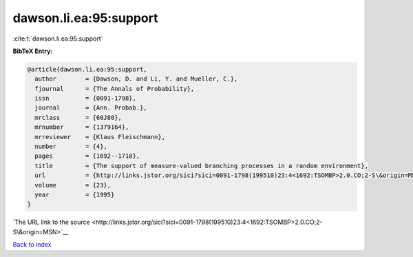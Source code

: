 dawson.li.ea:95:support
=======================

:cite:t:`dawson.li.ea:95:support`

**BibTeX Entry:**

.. code-block:: bibtex

   @article{dawson.li.ea:95:support,
     author        = {Dawson, D. and Li, Y. and Mueller, C.},
     fjournal      = {The Annals of Probability},
     issn          = {0091-1798},
     journal       = {Ann. Probab.},
     mrclass       = {60J80},
     mrnumber      = {1379164},
     mrreviewer    = {Klaus Fleischmann},
     number        = {4},
     pages         = {1692--1718},
     title         = {The support of measure-valued branching processes in a random environment},
     url           = {http://links.jstor.org/sici?sici=0091-1798(199510)23:4<1692:TSOMBP>2.0.CO;2-S\&origin=MSN},
     volume        = {23},
     year          = {1995}
   }

`The URL link to the source <http://links.jstor.org/sici?sici=0091-1798(199510)23:4<1692:TSOMBP>2.0.CO;2-S\&origin=MSN>`__


`Back to index <../By-Cite-Keys.html>`__
